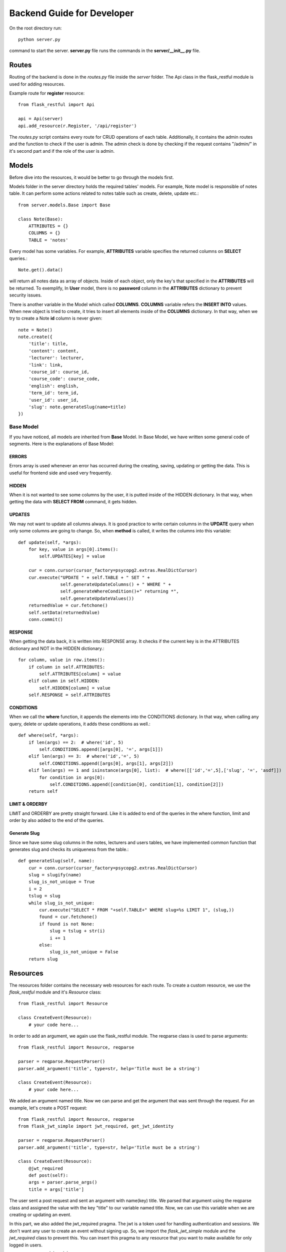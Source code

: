 Backend Guide for Developer
==============================

On the root directory run::

   python server.py

command to start the server. **server.py** file runs the commands in the **server/__init__.py** file.

*******
Routes
*******

Routing of the backend is done in the *routes.py* file inside the *server* folder.
The Api class in the flask_restful module is used for adding resources.

Example route for **register** resource: ::

    from flask_restful import Api

    api = Api(server)
    api.add_resource(r.Register, '/api/register')

The *routes.py* script contains every route for CRUD operations of each table. Additionally,
it contains the admin routes and the function to check if the user is admin. The admin check is
done by checking if the request contains "/admin/" in it's second part and if the role
of the user is admin.

***********
Models
***********

Before dive into the resources, it would be better to go through the models first.

Models folder in the server directory holds the required tables' models. For example, Note model is responsible of notes table. It can perform some actions related to notes table such as create, delete, update etc.::

    from server.models.Base import Base

    class Note(Base):
        ATTRIBUTES = {}
        COLUMNS = {}
        TABLE = 'notes'

Every model has some variables. For example, **ATTRIBUTES** variable specifies the returned columns on **SELECT** queries.::

    Note.get().data()

will return all notes data as array of objects. Inside of each object, only the key's that specified in the **ATTRIBUTES** will be returned. To exemplify, In **User** model, there is no **password** column in the **ATTRIBUTES** dictionary to prevent security issues.


There is another variable in the Model which called **COLUMNS**. **COLUMNS** variable refers the **INSERT INTO** values. When new object is tried to create, it tries to insert all elements inside of the **COLUMNS** dictionary. In that way, when we try to create a Note **id** column is never given::

    note = Note()
    note.create({
        'title': title,
        'content': content,
        'lecturer': lecturer,
        'link': link,
        'course_id': course_id,
        'course_code': course_code,
        'english': english,
        'term_id': term_id,
        'user_id': user_id,
        'slug': note.generateSlug(name=title)
    })

Base Model
----------

If you have noticed, all models are inherited from **Base** Model. In Base Model, we have written some general code of segments. Here is the explanations of Base Model:

ERRORS
^^^^^^
Errors array is used whenever an error has occurred during the creating, saving, updating or getting the data. This is useful for frontend side and used very frequently.

HIDDEN
^^^^^^
When it is not wanted to see some columns by the user, it is putted inside of the HIDDEN dictionary. In that way, when getting the data with **SELECT FROM** command, it gets hidden.

UPDATES
^^^^^^^^

We may not want to update all columns always. It is good practice to write certain columns in the **UPDATE** query when only some columns are going to change. So, when **method** is called, it writes the columns into this variable::

    def update(self, *args):
        for key, value in args[0].items():
            self.UPDATES[key] = value

        cur = conn.cursor(cursor_factory=psycopg2.extras.RealDictCursor)
        cur.execute("UPDATE " + self.TABLE + " SET " +
                    self.generateUpdateColumns() + " WHERE " +
                    self.generateWhereCondition()+" returning *",
                    self.generateUpdateValues())
        returnedValue = cur.fetchone()
        self.setData(returnedValue)
        conn.commit()

RESPONSE
^^^^^^^^

When getting the data back, it is written into RESPONSE array. It checks if the current key is in the ATTRIBUTES dictionary and NOT in the HIDDEN dictionary.::

    for column, value in row.items():
        if column in self.ATTRIBUTES:
            self.ATTRIBUTES[column] = value
        elif column in self.HIDDEN:
            self.HIDDEN[column] = value
        self.RESPONSE = self.ATTRIBUTES

CONDITIONS
^^^^^^^^^^

When we call the **where** function, it appends the elements into the CONDITIONS dictionary. In that way, when calling any query, delete or update operations, it adds these conditions as well.::

    def where(self, *args):
        if len(args) == 2:  # where('id', 5)
            self.CONDITIONS.append([args[0], '=', args[1]])
        elif len(args) == 3:  # where('id','=', 5)
            self.CONDITIONS.append([args[0], args[1], args[2]])
        elif len(args) == 1 and isinstance(args[0], list):  # where([['id','=',5],['slug', '=', 'asdf]])
            for condition in args[0]:
                self.CONDITIONS.append([condition[0], condition[1], condition[2]])
        return self

LIMIT & ORDERBY
^^^^^^^^^^^^^^^^

LIMIT and ORDERBY are pretty straight forward. Like it is added to end of the queries in the where function, limit and order by also added to the end of the queries.


Generate Slug
^^^^^^^^^^^^^

Since we have some slug columns in the notes, lecturers and users tables, we have implemented common function that generates slug and checks its uniqueness from the table.::

    def generateSlug(self, name):
        cur = conn.cursor(cursor_factory=psycopg2.extras.RealDictCursor)
        slug = slugify(name)
        slug_is_not_unique = True
        i = 2
        tslug = slug
        while slug_is_not_unique:
            cur.execute("SELECT * FROM "+self.TABLE+" WHERE slug=%s LIMIT 1", (slug,))
            found = cur.fetchone()
            if found is not None:
                slug = tslug + str(i)
                i += 1
            else:
                slug_is_not_unique = False
        return slug


***********
Resources
***********

The resources folder contains the necessary web resources for each route. To create a custom
resource, we use the *flask_restful* module and it's *Resource* class::

    from flask_restful import Resource

    class CreateEvent(Resource):
        # your code here...

In order to add an argument, we again use the flask_restful module. The reqparse class is used
to parse arguments::

    from flask_restful import Resource, reqparse

    parser = reqparse.RequestParser()
    parser.add_argument('title', type=str, help='Title must be a string')

    class CreateEvent(Resource):
        # your code here...

We added an argument named title. Now we can parse and get the argument that was sent through
the request. For an example, let's create a POST request::

    from flask_restful import Resource, reqparse
    from flask_jwt_simple import jwt_required, get_jwt_identity

    parser = reqparse.RequestParser()
    parser.add_argument('title', type=str, help='Title must be a string')

    class CreateEvent(Resource):
        @jwt_required
        def post(self):
        args = parser.parse_args()
        title = args['title']

The user sent a post request and sent an argument with name(key) title.
We parsed that argument using the reqparse class and assigned the value with
the key "title" to our variable named title. Now, we can use this variable when
we are creating or updating an event.

In this part, we also added the jwt_required pragma. The jwt is a token used for handling
authentication and sessions. We don't want any user to create an event without signing up.
So, we import the *flask_jwt_simple* module and the *jwt_required* class to prevent this.
You can insert this pragma to any resource that
you want to make available for only logged in users.

----------BURASI SİLİNEBİLİR----------

Now let's create an event. To do that, we use the Event model under
the models folder. The models folder contains the classes used in our application
and a base class. The base class contains functions for the CRUD operations.
It runs the SQL commands written in these functions.
All the other models inherit from it and use these
functions in their custom functions.

Continuing with our event, we create an instance of the Event class and call the
necessary functions::

    from flask_restful import Resource, reqparse
    from flask_jwt_simple import jwt_required, get_jwt_identity
    from server.models.Event import Event
    from server.helpers import response

    parser = reqparse.RequestParser()
    parser.add_argument('title', type=str, help='Title must be a string')
    parser.add_argument('description', type=str, help='Description must be a string')
    parser.add_argument('max_participant', type=int, help='Max participant must be a number')
    parser.add_argument('started_at', type=str, help='Start date must be a string')

    class CreateEvent(Resource):
        @jwt_required
        def post(self):
        args = parser.parse_args()
        title = args['title']
        description = args['description']
        max_participant = args['max_participant']
        started_at = args['started_at']
        user_id = get_jwt_identity()['id']

        event = Event()
        event.create({
            'title': title,
            'description': description,
            'max_participant': max_participant,
            'started_at': started_at,
            'user_id': user_id
        })

        if event.validate() is False:
            return response({
                'errors': event.getErrors()
            }, 401)

        user = User().where('id', user_id).first()
        event.save()
        return response({
            'event': event.plus('user', user.data()).data()
        }, 200)

We have created our event :)

We used the response function in the helpers.py script. This function takes a
dictionary and an HTTP status code and creates an HTTP response from them.

Details about the HTTP codes can be found `here <https://www.restapitutorial.com/httpstatuscodes.html>`_


*********
Seeders
*********

The **migrations** folder contained the table creation commands for each table. Similarly,
the **seeders** folder contains the scripts to seed each table with a custom amount
of random data. This makes things very practical while testing the database operations.

The functions are called by running::

    cd server
    python dbinit.py

From the options, choose 3 first and then choose the tables you want to seed random data
by separating the table numbers with a space. The default insert value is 10 elements
but it can be modified from the source code by
adding parameters to the functions in dbinit.py

An example of a seeder is below::

    import random

    def lecturers_table_seeder(cur, fake, num=10):
        cur.execute("SELECT id FROM users")
        users = [x for xs in cur.fetchall() for x in xs]

        for i in range(0, num):
            cur.execute("""INSERT INTO lecturers(name, email, slug, created_at, user_id)
                        VALUES(%s, %s, %s, %s, %s) returning id""",
                        (str(fake.name()), str(fake.email()), str(fake.slug()),
                         str(fake.date_time_this_month()), int(random.choice(users))))

The cur parameter is the cursor of the psycopg2 module which is used for
connecting with the database.

The fake parameter is an instance of the Faker class of the
faker module. The faker module is a popular python module which is used for
creating random data in different types (name, email, text, ...) and languages
('tr_TR', 'en_US', ...).

If there are references in the table we are seeding, we first fetch all the IDs
using cursor.fetchall() and put them to an array. Then we use the random module
and select a random element from that array while inserting.